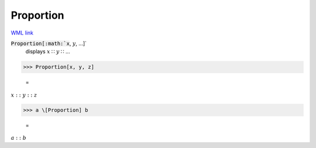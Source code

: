 Proportion
==========

`WML link <https://reference.wolfram.com/language/ref/Proportion.html>`_


:code:`Proportion[:math:`x`, :math:`y`, ...]`
    displays :math:`x` ∷ :math:`y` ∷ ...





>>> Proportion[x, y, z]

    =
:math:`x :: y :: z`


>>> a \[Proportion] b

    =
:math:`a :: b`


